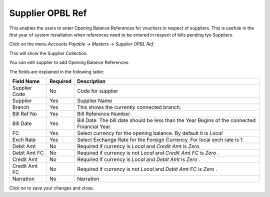 .. |saveImage| image:: images/button-save.png
.. |newImage| image:: images/button-new.png

Supplier OPBL Ref
-----------------

This enables the users to enter Opening Balance References for vouchers in respect of suppliers.
This is usefule in the first year of system installation when references need to be entered in respect of bills pending tyo Suppliers.

Click on the menu *Accounts Payable -> Masters -> Supplier OPBL Ref*.

This will show the Supplier Collection.

.. image:: images/supplier-opbl-collection.png

You can edit supplier to add Opening Balance References.

.. image:: images/supplier-opbl.png

The fields are explained in the following table:

==================  =============   ===============================================
Field Name          Required        Description
==================  =============   ===============================================
Supplier Code       No              Code for supplier
Supplier            Yes             Supplier Name
Branch		    Yes             This shows the currently connected branch.
Bill Ref No	    Yes		    Bill Reference Number.
Bill Date     	    Yes		    Bill Date. The bill date should be less than the Year Begins of the connected Financial Year.
FC	            Yes             Select currency for the opening balance. By default it is *Local*
Exch Rate	    Yes             Select Exchange Rate for the Foreign Currency. For local exch rate is 1.
Debit Amt	    No              Required if currency is *Local* and *Credit Amt* is *Zero*.
Debit Amt FC        No              Required if currency is not *Local* and *Credit Amt FC* is *Zero* .
Credit Amt          No              Required if currency is *Local* and *Debit Amt* is *Zero* .
Credit Amt FC       No              Required if currency is not *Local* and *Debit Amt FC* is *Zero* .
Narration           No	            Narration
==================  =============   ===============================================

Click on |saveImage| to save your changes and close.





